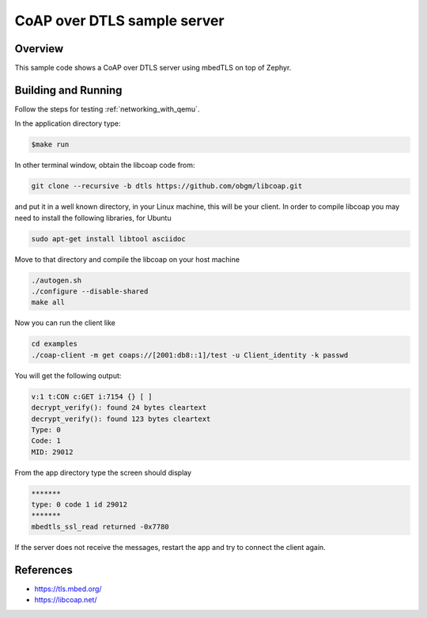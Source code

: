 .. _coap-server-sample:

CoAP over DTLS sample server
############################

Overview
********
This sample code shows a CoAP over DTLS server using mbedTLS on top of Zephyr.

Building and Running
********************

Follow the steps for testing :ref:`networking_with_qemu`.

In the application directory type:

.. code-block:: console

   $make run

In other terminal window, obtain the libcoap code from:

.. code-block:: console

	git clone --recursive -b dtls https://github.com/obgm/libcoap.git

and put it in a well known directory, in your Linux machine, this will be your
client. In order to compile libcoap you may need to install the following
libraries, for Ubuntu

.. code-block:: console

	sudo apt-get install libtool asciidoc

Move to that directory and compile the libcoap on your host machine

.. code-block:: console

	./autogen.sh
	./configure --disable-shared
	make all

Now you can run the client like

.. code-block:: console

	cd examples
	./coap-client -m get coaps://[2001:db8::1]/test -u Client_identity -k passwd

You will get the following output:

.. code-block:: console

	v:1 t:CON c:GET i:7154 {} [ ]
	decrypt_verify(): found 24 bytes cleartext
	decrypt_verify(): found 123 bytes cleartext
	Type: 0
	Code: 1
	MID: 29012

From the app directory type the screen should display

.. code-block:: console

	*******
	type: 0 code 1 id 29012
	*******
 	mbedtls_ssl_read returned -0x7780

If the server does not receive the  messages, restart the app and try to connect
the client again.

References
**********

* https://tls.mbed.org/
* https://libcoap.net/
